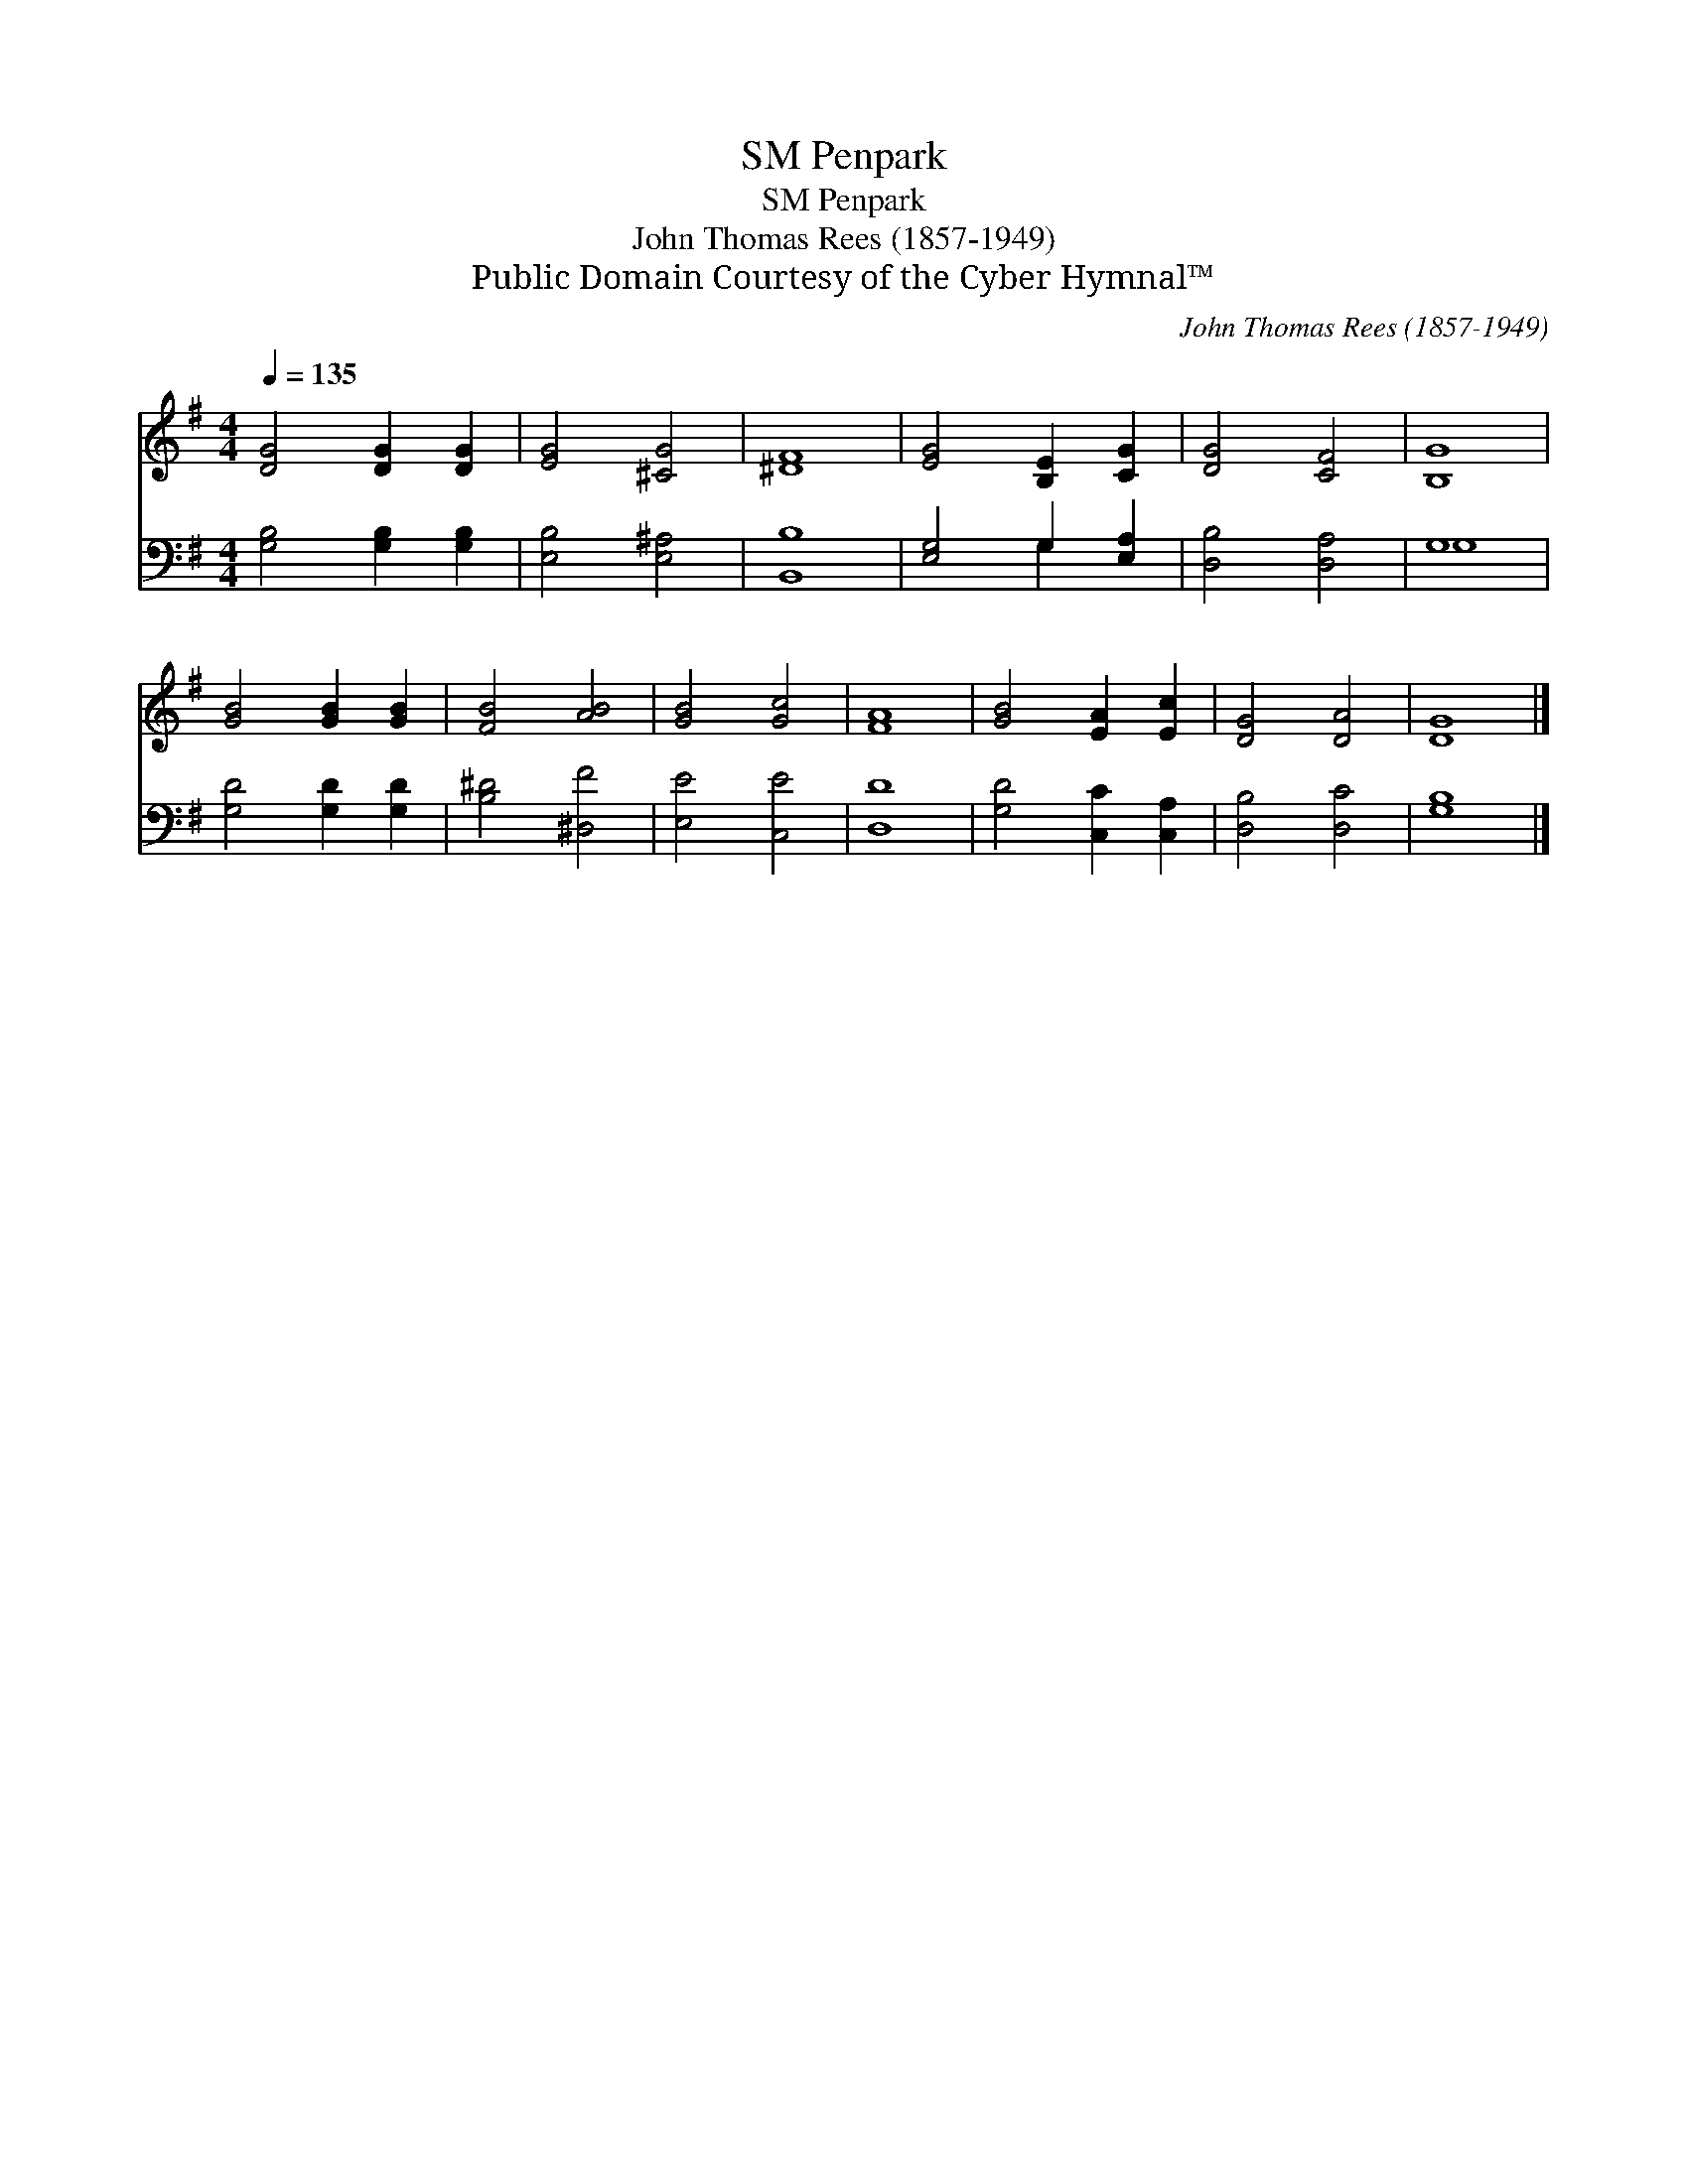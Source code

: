X:1
T:Penpark, SM
T:Penpark, SM
T:John Thomas Rees (1857-1949)
T:Public Domain Courtesy of the Cyber Hymnal™
C:John Thomas Rees (1857-1949)
Z:Public Domain
Z:Courtesy of the Cyber Hymnal™
%%score 1 ( 2 3 )
L:1/8
Q:1/4=135
M:4/4
K:G
V:1 treble 
V:2 bass 
V:3 bass 
V:1
 [DG]4 [DG]2 [DG]2 | [EG]4 [^CG]4 | [^DF]8 | [EG]4 [B,E]2 [CG]2 | [DG]4 [CF]4 | [B,G]8 | %6
 [GB]4 [GB]2 [GB]2 | [FB]4 [AB]4 | [GB]4 [Gc]4 | [FA]8 | [GB]4 [EA]2 [Ec]2 | [DG]4 [DA]4 | [DG]8 |] %13
V:2
 [G,B,]4 [G,B,]2 [G,B,]2 | [E,B,]4 [E,^A,]4 | [B,,B,]8 | [E,G,]4 G,2 [E,A,]2 | [D,B,]4 [D,A,]4 | %5
 G,8 | [G,D]4 [G,D]2 [G,D]2 | [B,^D]4 [^D,F]4 | [E,E]4 [C,E]4 | [D,D]8 | [G,D]4 [C,C]2 [C,A,]2 | %11
 [D,B,]4 [D,C]4 | [G,B,]8 |] %13
V:3
 x8 | x8 | x8 | x4 G,2 x2 | x8 | G,8 | x8 | x8 | x8 | x8 | x8 | x8 | x8 |] %13

